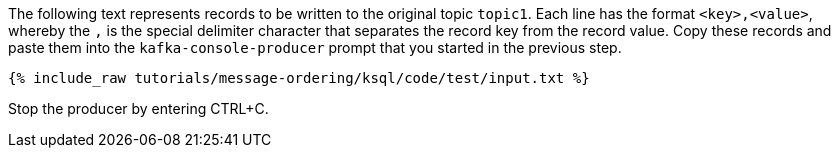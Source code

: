 The following text represents records to be written to the original topic `topic1`.
Each line has the format `<key>,<value>`, whereby the `,` is the special delimiter character that separates the record key from the record value.
Copy these records and paste them into the `kafka-console-producer` prompt that you started in the previous step.

+++++
<pre class="snippet"><code class="json">{% include_raw tutorials/message-ordering/ksql/code/test/input.txt %}</code></pre>
+++++

Stop the producer by entering CTRL+C.
